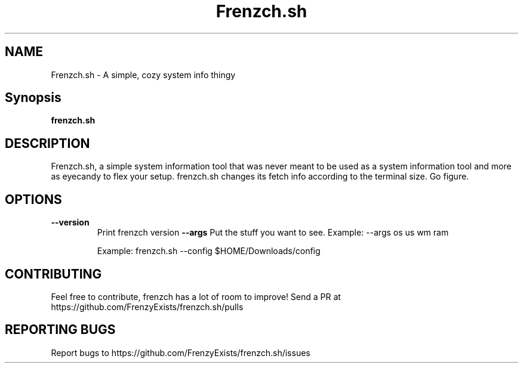 .TH Frenzch.sh "1" "September 2022" "Frenzch.sh 0.3.1"
.SH NAME
Frenzch.sh \- A simple, cozy system info thingy
.SH Synopsis
.B frenzch.sh
.SH DESCRIPTION
Frenzch.sh, a simple system information tool that was
never meant to be used as a system information tool
and more as eyecandy to flex your setup. frenzch.sh
changes its fetch info according to the terminal size.
Go figure.
.SH OPTIONS
.TP
\fB\-\-version\fR
Print frenzch version
\fB\-\-args\fR
Put the stuff you want to see.
Example: --args os us wm ram
.IP
Example: frenzch.sh --config $HOME/Downloads/config
.SH "CONTRIBUTING"
Feel free to contribute, frenzch has a lot of room to improve!
Send a PR at https://github.com/FrenzyExists/frenzch.sh/pulls
.SH "REPORTING BUGS"
Report bugs to https://github.com/FrenzyExists/frenzch.sh/issues
